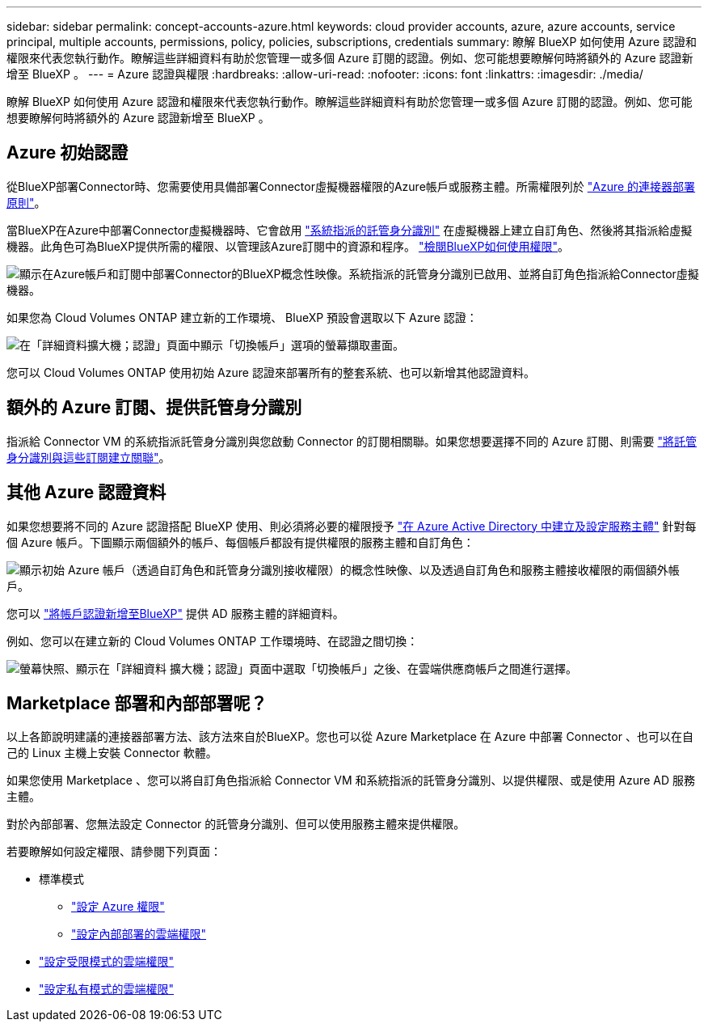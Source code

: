 ---
sidebar: sidebar 
permalink: concept-accounts-azure.html 
keywords: cloud provider accounts, azure, azure accounts, service principal, multiple accounts, permissions, policy, policies, subscriptions, credentials 
summary: 瞭解 BlueXP 如何使用 Azure 認證和權限來代表您執行動作。瞭解這些詳細資料有助於您管理一或多個 Azure 訂閱的認證。例如、您可能想要瞭解何時將額外的 Azure 認證新增至 BlueXP 。 
---
= Azure 認證與權限
:hardbreaks:
:allow-uri-read: 
:nofooter: 
:icons: font
:linkattrs: 
:imagesdir: ./media/


[role="lead"]
瞭解 BlueXP 如何使用 Azure 認證和權限來代表您執行動作。瞭解這些詳細資料有助於您管理一或多個 Azure 訂閱的認證。例如、您可能想要瞭解何時將額外的 Azure 認證新增至 BlueXP 。



== Azure 初始認證

從BlueXP部署Connector時、您需要使用具備部署Connector虛擬機器權限的Azure帳戶或服務主體。所需權限列於 link:task-set-up-permissions-azure.html["Azure 的連接器部署原則"]。

當BlueXP在Azure中部署Connector虛擬機器時、它會啟用 https://docs.microsoft.com/en-us/azure/active-directory/managed-identities-azure-resources/overview["系統指派的託管身分識別"^] 在虛擬機器上建立自訂角色、然後將其指派給虛擬機器。此角色可為BlueXP提供所需的權限、以管理該Azure訂閱中的資源和程序。 link:reference-permissions-azure.html["檢閱BlueXP如何使用權限"]。

image:diagram_permissions_initial_azure.png["顯示在Azure帳戶和訂閱中部署Connector的BlueXP概念性映像。系統指派的託管身分識別已啟用、並將自訂角色指派給Connector虛擬機器。"]

如果您為 Cloud Volumes ONTAP 建立新的工作環境、 BlueXP 預設會選取以下 Azure 認證：

image:screenshot_accounts_select_azure.gif["在「詳細資料擴大機；認證」頁面中顯示「切換帳戶」選項的螢幕擷取畫面。"]

您可以 Cloud Volumes ONTAP 使用初始 Azure 認證來部署所有的整套系統、也可以新增其他認證資料。



== 額外的 Azure 訂閱、提供託管身分識別

指派給 Connector VM 的系統指派託管身分識別與您啟動 Connector 的訂閱相關聯。如果您想要選擇不同的 Azure 訂閱、則需要 link:task-adding-azure-accounts.html#associate-additional-azure-subscriptions-with-a-managed-identity["將託管身分識別與這些訂閱建立關聯"]。



== 其他 Azure 認證資料

如果您想要將不同的 Azure 認證搭配 BlueXP 使用、則必須將必要的權限授予 link:task-adding-azure-accounts.html["在 Azure Active Directory 中建立及設定服務主體"] 針對每個 Azure 帳戶。下圖顯示兩個額外的帳戶、每個帳戶都設有提供權限的服務主體和自訂角色：

image:diagram_permissions_multiple_azure.png["顯示初始 Azure 帳戶（透過自訂角色和託管身分識別接收權限）的概念性映像、以及透過自訂角色和服務主體接收權限的兩個額外帳戶。"]

您可以 link:task-adding-azure-accounts.html#add-additional-azure-credentials-to-bluexp["將帳戶認證新增至BlueXP"] 提供 AD 服務主體的詳細資料。

例如、您可以在建立新的 Cloud Volumes ONTAP 工作環境時、在認證之間切換：

image:screenshot_accounts_switch_azure.gif["螢幕快照、顯示在「詳細資料  擴大機；認證」頁面中選取「切換帳戶」之後、在雲端供應商帳戶之間進行選擇。"]



== Marketplace 部署和內部部署呢？

以上各節說明建議的連接器部署方法、該方法來自於BlueXP。您也可以從 Azure Marketplace 在 Azure 中部署 Connector 、也可以在自己的 Linux 主機上安裝 Connector 軟體。

如果您使用 Marketplace 、您可以將自訂角色指派給 Connector VM 和系統指派的託管身分識別、以提供權限、或是使用 Azure AD 服務主體。

對於內部部署、您無法設定 Connector 的託管身分識別、但可以使用服務主體來提供權限。

若要瞭解如何設定權限、請參閱下列頁面：

* 標準模式
+
** link:task-set-up-permissions-azure.html["設定 Azure 權限"]
** link:task-set-up-permissions-on-prem.html["設定內部部署的雲端權限"]


* link:task-prepare-restricted-mode.html#prepare-cloud-permissions["設定受限模式的雲端權限"]
* link:task-prepare-private-mode.html#prepare-cloud-permissions["設定私有模式的雲端權限"]


